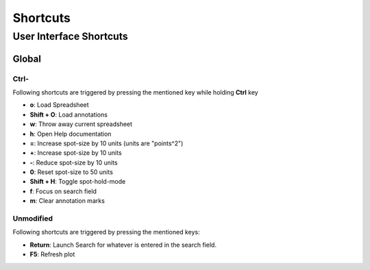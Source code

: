 ###########################
Shortcuts
###########################

**************************
User Interface Shortcuts
**************************

Global
==============

Ctrl-
---------

Following shortcuts are triggered by pressing the mentioned key while holding **Ctrl** key

- **o**: Load Spreadsheet
- **Shift + O**: Load annotations
- **w**: Throw away current spreadsheet
- **h**: Open Help documentation
- **=**: Increase spot-size by 10 units (units are "points^2")
- **+**: Increase spot-size by 10 units
- **-**: Reduce spot-size by 10 units
- **0**: Reset spot-size to 50 units
- **Shift + H**: Toggle spot-hold-mode
- **f**: Focus on search field
- **m**: Clear annotation marks


Unmodified
------------

Following shortcuts are triggered by pressing the mentioned keys:

- **Return**: Launch Search for whatever is entered in the search field.
- **F5**: Refresh plot
